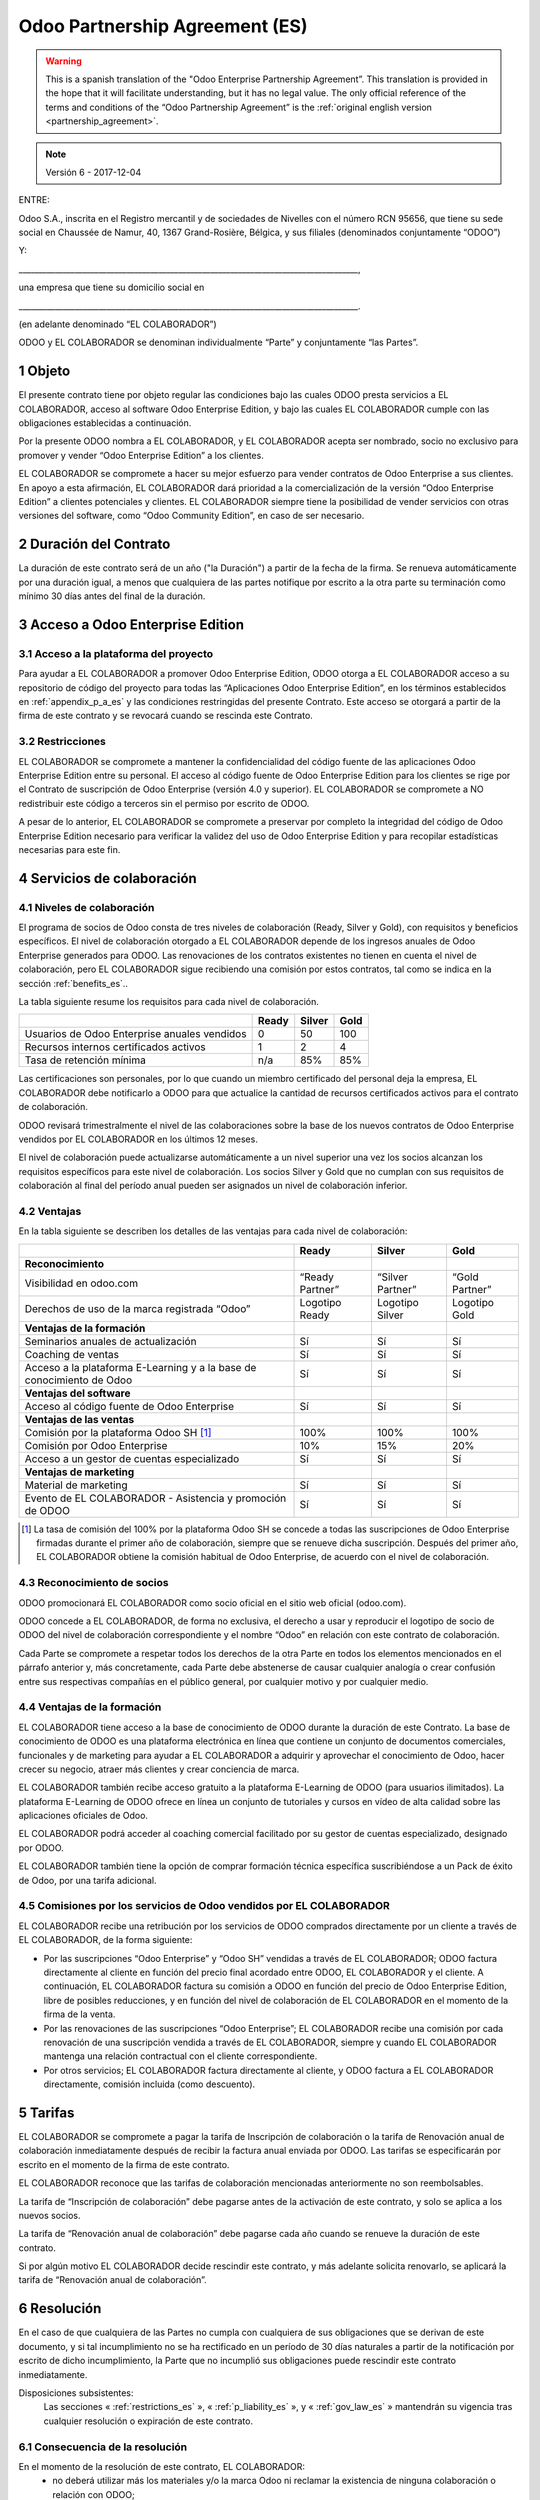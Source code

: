 .. _partnership_agreement_es:

===============================
Odoo Partnership Agreement (ES)
===============================

.. warning::
   This is a spanish translation of the "Odoo Enterprise Partnership Agreement”.
   This translation is provided in the hope that it will facilitate understanding, but it
   has no legal value.
   The only official reference of the terms and conditions of the “Odoo Partnership
   Agreement” is the :ref:`original english version <partnership_agreement>`.

.. note:: Versión 6 - 2017-12-04

ENTRE:

Odoo S.A., inscrita en el Registro mercantil y de sociedades de Nivelles con el número RCN 95656,
que tiene su sede social en Chaussée de Namur, 40, 1367 Grand-Rosière, Bélgica,
y sus filiales (denominados conjuntamente “ODOO”)

Y:

_____________________________________________________________________________________,

una empresa que tiene su domicilio social en

_____________________________________________________________________________________.

(en adelante denominado “EL COLABORADOR”)


ODOO y EL COLABORADOR se denominan individualmente “Parte” y conjuntamente “las Partes”.

1 Objeto
========
El presente contrato tiene por objeto regular las condiciones bajo las cuales ODOO presta servicios
a EL COLABORADOR, acceso al software Odoo Enterprise Edition, y bajo las cuales EL COLABORADOR
cumple con las obligaciones establecidas a continuación.

Por la presente ODOO nombra a EL COLABORADOR, y EL COLABORADOR acepta ser nombrado, socio no
exclusivo para promover y vender “Odoo Enterprise Edition” a los clientes.

EL COLABORADOR se compromete a hacer su mejor esfuerzo para vender contratos de Odoo Enterprise a
sus clientes. En apoyo a esta afirmación, EL COLABORADOR dará prioridad a la comercialización
de la versión “Odoo Enterprise Edition” a clientes potenciales y clientes.
EL COLABORADOR siempre tiene la posibilidad de vender servicios con otras versiones del software,
como “Odoo Community Edition”, en caso de ser necesario.

2 Duración del Contrato
=======================
La duración de este contrato será de un año ("la Duración") a partir de la fecha de la firma.
Se renueva automáticamente por una duración igual, a menos que cualquiera de las partes notifique
por escrito a la otra parte su terminación como mínimo 30 días antes del final de la duración.

3 Acceso a Odoo Enterprise Edition
===================================

3.1 Acceso a la plataforma del proyecto
---------------------------------------
Para ayudar a EL COLABORADOR a promover Odoo Enterprise Edition, ODOO otorga a EL COLABORADOR
acceso a su repositorio de código del proyecto para todas las “Aplicaciones Odoo Enterprise Edition”,
en los términos establecidos en :ref:`appendix_p_a_es` y las condiciones restringidas del presente
Contrato.
Este acceso se otorgará a partir de la firma de este contrato y se revocará cuando se rescinda este
Contrato.


.. _restrictions_es:

3.2 Restricciones
-----------------
EL COLABORADOR se compromete a mantener la confidencialidad del código fuente de las aplicaciones
Odoo Enterprise Edition entre su personal. El acceso al código fuente de Odoo Enterprise Edition
para los clientes se rige por el Contrato de suscripción de Odoo Enterprise (versión 4.0 y superior).
EL COLABORADOR se compromete a NO redistribuir este código a terceros sin el permiso por escrito
de ODOO.

A pesar de lo anterior, EL COLABORADOR se compromete a preservar por completo la integridad del
código de Odoo Enterprise Edition necesario para verificar la validez del uso de Odoo Enterprise
Edition y para recopilar estadísticas necesarias para este fin.


4 Servicios de colaboración
===========================

4.1 Niveles de colaboración
---------------------------
El programa de socios de Odoo consta de tres niveles de colaboración (Ready, Silver y Gold), con
requisitos y beneficios específicos.
El nivel de colaboración otorgado a EL COLABORADOR depende de los ingresos anuales de
Odoo Enterprise generados para ODOO. Las renovaciones de los contratos existentes no tienen en
cuenta el nivel de colaboración, pero EL COLABORADOR sigue recibiendo una comisión por estos
contratos, tal como se indica en la sección :ref:`benefits_es`..

La tabla siguiente resume los requisitos para cada nivel de colaboración.

+----------------------------------------------+----------+----------+--------+
|                                              | Ready    | Silver   | Gold   |
+==============================================+==========+==========+========+
| Usuarios de Odoo Enterprise anuales vendidos |   0      |  50      | 100    |
+----------------------------------------------+----------+----------+--------+
| Recursos internos certificados activos       |   1      |  2       |  4     |
+----------------------------------------------+----------+----------+--------+
| Tasa de retención mínima                     |   n/a    |  85%     |  85%   |
+----------------------------------------------+----------+----------+--------+

Las certificaciones son personales, por lo que cuando un miembro certificado del personal deja
la empresa, EL COLABORADOR debe notificarlo a ODOO para que actualice la cantidad de recursos
certificados activos para el contrato de colaboración.

ODOO revisará trimestralmente el nivel de las colaboraciones sobre la base de los nuevos
contratos de Odoo Enterprise vendidos por EL COLABORADOR en los últimos 12 meses.

El nivel de colaboración puede actualizarse automáticamente a un nivel superior una vez los
socios alcanzan los requisitos específicos para este nivel de colaboración.
Los socios Silver y Gold que no cumplan con sus requisitos de colaboración al final del período
anual pueden ser asignados un nivel de colaboración inferior.

.. _benefits_es:

4.2 Ventajas
------------

En la tabla siguiente se describen los detalles de las ventajas para cada nivel de colaboración:

+------------------------------+-----------------+------------------+----------------+
|                              |      Ready      |     Silver       |      Gold      |
+==============================+=================+==================+================+
| **Reconocimiento**           |                 |                  |                |
+------------------------------+-----------------+------------------+----------------+
| Visibilidad en odoo.com      | “Ready Partner” | “Silver Partner” | “Gold Partner” |
+------------------------------+-----------------+------------------+----------------+
| Derechos de uso de la marca  | Logotipo Ready  | Logotipo Silver  | Logotipo Gold  |
| registrada “Odoo”            |                 |                  |                |
+------------------------------+-----------------+------------------+----------------+
| **Ventajas de la formación** |                 |                  |                |
+------------------------------+-----------------+------------------+----------------+
| Seminarios anuales de        | Sí              | Sí               | Sí             |
| actualización                |                 |                  |                |
+------------------------------+-----------------+------------------+----------------+
| Coaching de ventas           | Sí              | Sí               | Sí             |
+------------------------------+-----------------+------------------+----------------+
| Acceso a la plataforma       | Sí              | Sí               | Sí             |
| E-Learning y a la base de    |                 |                  |                |
| conocimiento de Odoo         |                 |                  |                |
+------------------------------+-----------------+------------------+----------------+
| **Ventajas del software**    |                 |                  |                |
+------------------------------+-----------------+------------------+----------------+
| Acceso al código fuente de   | Sí              | Sí               | Sí             |
| Odoo Enterprise              |                 |                  |                |
+------------------------------+-----------------+------------------+----------------+
| **Ventajas de las ventas**   |                 |                  |                |
+------------------------------+-----------------+------------------+----------------+
| Comisión por la plataforma   | 100%            | 100%             | 100%           |
| Odoo SH [#f1es]_             |                 |                  |                |
+------------------------------+-----------------+------------------+----------------+
| Comisión por Odoo Enterprise | 10%             | 15%              | 20%            |
+------------------------------+-----------------+------------------+----------------+
| Acceso a un gestor de cuentas| Sí              | Sí               | Sí             |
| especializado                |                 |                  |                |
+------------------------------+-----------------+------------------+----------------+
| **Ventajas de marketing**    |                 |                  |                |
+------------------------------+-----------------+------------------+----------------+
| Material de marketing        | Sí              | Sí               | Sí             |
+------------------------------+-----------------+------------------+----------------+
| Evento de EL COLABORADOR -   | Sí              | Sí               | Sí             |
| Asistencia y promoción de    |                 |                  |                |
| ODOO                         |                 |                  |                |
+------------------------------+-----------------+------------------+----------------+

.. [#f1es] La tasa de comisión del 100% por la plataforma Odoo SH se concede a todas las
           suscripciones de Odoo Enterprise firmadas durante el primer año de colaboración,
           siempre que se renueve dicha suscripción. Después del primer año, EL COLABORADOR
           obtiene la comisión habitual de Odoo Enterprise, de acuerdo con el nivel de
           colaboración.


4.3 Reconocimiento de socios
----------------------------
ODOO promocionará EL COLABORADOR como socio oficial en el sitio web oficial (odoo.com).

ODOO concede a EL COLABORADOR, de forma no exclusiva, el derecho a usar y reproducir el logotipo
de socio de ODOO del nivel de colaboración correspondiente y el nombre “Odoo” en relación con este
contrato de colaboración.

Cada Parte se compromete a respetar todos los derechos de la otra Parte en todos los elementos
mencionados en el párrafo anterior y, más concretamente, cada Parte debe abstenerse de causar
cualquier analogía o crear confusión entre sus respectivas compañías en el público general,
por cualquier motivo y por cualquier medio.

4.4 Ventajas de la formación
----------------------------
EL COLABORADOR tiene acceso a la base de conocimiento de ODOO durante la duración de este Contrato.
La base de conocimiento de ODOO es una plataforma electrónica en línea que contiene un conjunto de
documentos comerciales, funcionales y de marketing para ayudar a EL COLABORADOR a adquirir
y aprovechar el conocimiento de Odoo, hacer crecer su negocio, atraer más clientes y crear
conciencia de marca.

EL COLABORADOR también recibe acceso gratuito a la plataforma E-Learning de ODOO (para usuarios
ilimitados). La plataforma E-Learning de ODOO ofrece en línea un conjunto de tutoriales y cursos
en vídeo de alta calidad sobre las aplicaciones oficiales de Odoo.

EL COLABORADOR podrá acceder al coaching comercial facilitado por su gestor de cuentas
especializado, designado por ODOO.

EL COLABORADOR también tiene la opción de comprar formación técnica específica suscribiéndose a un
Pack de éxito de Odoo, por una tarifa adicional.

4.5  Comisiones por los servicios de Odoo vendidos por EL COLABORADOR
---------------------------------------------------------------------
EL COLABORADOR recibe una retribución por los servicios de ODOO comprados directamente por un
cliente a través de EL COLABORADOR, de la forma siguiente:

- Por las suscripciones “Odoo Enterprise” y “Odoo SH” vendidas a través de EL COLABORADOR; ODOO
  factura directamente al cliente en función del precio final acordado entre ODOO,
  EL COLABORADOR y el cliente. A continuación, EL COLABORADOR factura su comisión a ODOO en función
  del precio de Odoo Enterprise Edition, libre de posibles reducciones, y en función del nivel de
  colaboración de EL COLABORADOR en el momento de la firma de la venta.
- Por las renovaciones de las suscripciones “Odoo Enterprise”; EL COLABORADOR recibe una comisión
  por cada renovación de una suscripción vendida a través de EL COLABORADOR, siempre y cuando
  EL COLABORADOR mantenga una relación contractual con el cliente correspondiente.
- Por otros servicios; EL COLABORADOR factura directamente al cliente, y ODOO factura a
  EL COLABORADOR directamente, comisión incluida (como descuento).


5 Tarifas
=========
EL COLABORADOR se compromete a pagar la tarifa de Inscripción de colaboración o la tarifa de
Renovación anual de colaboración inmediatamente después de recibir la factura anual enviada por
ODOO. Las tarifas se especificarán por escrito en el momento de la firma de este contrato.

EL COLABORADOR reconoce que las tarifas de colaboración mencionadas anteriormente no son
reembolsables.

La tarifa de “Inscripción de colaboración” debe pagarse antes de la activación de este contrato,
y solo se aplica a los nuevos socios.

La tarifa de “Renovación anual de colaboración” debe pagarse cada año cuando se renueve la
duración de este contrato.

Si por algún motivo EL COLABORADOR decide rescindir este contrato, y más adelante solicita
renovarlo, se aplicará la tarifa de “Renovación anual de colaboración”.


6 Resolución
============
En el caso de que cualquiera de las Partes no cumpla con cualquiera de sus obligaciones que se
derivan de este documento, y si tal incumplimiento no se ha rectificado en un período de 30 días
naturales a partir de la notificación por escrito de dicho incumplimiento, la Parte que no
incumplió sus obligaciones puede rescindir este contrato inmediatamente.

Disposiciones subsistentes:
  Las secciones « :ref:`restrictions_es` », « :ref:`p_liability_es` », y « :ref:`gov_law_es` »
  mantendrán su vigencia tras cualquier resolución o expiración de este contrato.

6.1 Consecuencia de la resolución
---------------------------------
En el momento de la resolución de este contrato, EL COLABORADOR:
 - no deberá utilizar más los materiales y/o la marca Odoo ni reclamar la existencia de ninguna
   colaboración o relación con ODOO;
 - deberá cumplir con sus obligaciones durante cualquier período de aviso previo a dicha resolución;
 - ya no podrá usar Odoo Enterprise para fines de desarrollo, prueba o producción

.. _p_liability_es:

7 Responsabilidad e indemnizaciones
===================================
Ambas Partes están vinculadas por una obligación de medios aquí descrita.

En la medida máxima permitida por la ley, la responsabilidad de ODOO por cualquier reclamo,
pérdida, daño o gasto derivado de cualquier manera o bajo cualquier circunstancia del presente
contrato se limitará a los daños directos demostrados, pero en ningún caso excederá por todos los
eventos o series de eventos relacionados que ocasionen daños la cantidad total de las tarifas
pagadas por EL COLABORADOR en el transcurso de los seis (6) meses inmediatamente anteriores a la
fecha del evento que dio lugar a dicha reclamación.

En ningún caso ODOO será responsable de ningún daño indirecto o consecuente, incluyendo,
entre otros, reclamaciones de clientes o terceros, pérdidas de ingresos, ganancias, ahorros,
pérdidas de negocios y otras pérdidas financieras, costos de paralización y retraso, datos perdidos
o dañados derivados o relacionados con el cumplimiento de sus obligaciones.

EL COLABORADOR reconoce que no tiene ninguna expectativa y que no ha recibido garantías de recuperar
ninguna inversión realizada en la ejecución de este contrato y el programa de socios de Odoo o de
obtener ninguna cantidad anticipada de ganancias en virtud de este contrato.

EL COLABORADOR renuncia a cualquier compromiso en favor de ODOO respecto a la evolución del software.

De acuerdo con los términos de la licencia del software, ODOO no se hace responsable de ningún
error ni de la calidad y el rendimiento del software.


8 Disposiciones diversas
========================

8.1 Comunicaciones
------------------
Ninguna comunicación de una Parte a la otra tendrá validez en virtud del presente Contrato,
a menos que se realice por escrito en nombre de ODOO o EL COLABORADOR, según sea el caso,
de conformidad con las disposiciones de este Contrato.
Cualquier tipo de aviso que cualquiera de las Partes de este documento tenga el derecho o la
obligación de comunicara la otra, debe hacerse por correo certificado.

8.2 Imagen de marca
-------------------
Ambas Partes se abstendrán de dañar de ninguna manera la imagen de marca y la reputación de la otra
Parte en el cumplimiento de este contrato. El incumplimiento de esta disposición será causa de
resolución de este Contrato.

8.3 Publicidad
--------------
EL COLABORADOR concede a ODOO el derecho no exclusivo de utilizar el nombre y las marcas
comerciales de EL COLABORADOR en comunicados de prensa, promociones u otros anuncios públicos.
En concreto, EL COLABORADOR acepta que se le mencione, y que el logotipo y la marca comercial
de EL COLABORADOR se use solo para este fin, en la lista oficial de socios de ODOO.

.. _no_soliciting_es:

8.4 No captación o contratación
-------------------------------
Excepto cuando la otra Parte dé su consentimiento por escrito, cada Parte, sus afiliados y
representantes acuerdan no captar u ofrecer empleo a ningún empleado de la otra Parte
que participe en la realización o uso de los servicios de este contrato,
durante la duración de este contrato y por un período de 24 meses a partir de la fecha de
resolución o expiración de este contrato.
En caso de cualquier incumplimiento de las condiciones de esta sección que conduzca al despido de
dicho empleado con este objetivo, la Parte incumplidora se compromete a pagar a la otra parte
la cantidad de 30 000,00 EUR (€) (treinta mil euros).


8.5  Contratistas independientes
--------------------------------
Las Partes son contratistas independientes, y este contrato no debe interpretarse como la
configuración de cualquier Parte como socia, empresa conjunta o fiduciaria de la otra,
como la creación de otra forma de asociación legal que exigiría responsabilidad a una Parte por
la acción o la falta de acción de la otra, o como la prestación a cada Parte del derecho,
poder o autoridad (expresa o implícita) para crear cualquier deber u obligación de la otra.


.. _gov_law_es:

9  Ley y jurisdicción aplicables
=================================
Este contrato se rige y se interpreta de acuerdo con las leyes de Bélgica.
Todas las disputas que surjan en relación con este contrato para las que no se pueda encontrar una
solución amistosa serán resueltas definitivamente en los Tribunales de Bélgica en Nivelles.

.. rubric:: Firmas

.. only:: latex

   .. tabularcolumns:: |p{7.5cm}|p{7.5cm}|

+---------------------------------------+------------------------------------------+
| Por ODOO,                             | Por EL COLABORADOR,                      |
+=======================================+==========================================+
|                                       |                                          |
| |                                     |  |                                       |
+---------------------------------------+------------------------------------------+


.. _appendix_p_a_es:

10 Anexo A: Licencia Odoo Enterprise Edition
============================================

.. only:: latex

    .. include:: ../../licenses/enterprise_license.txt

.. only:: html

    See :ref:`odoo_enterprise_license`.
